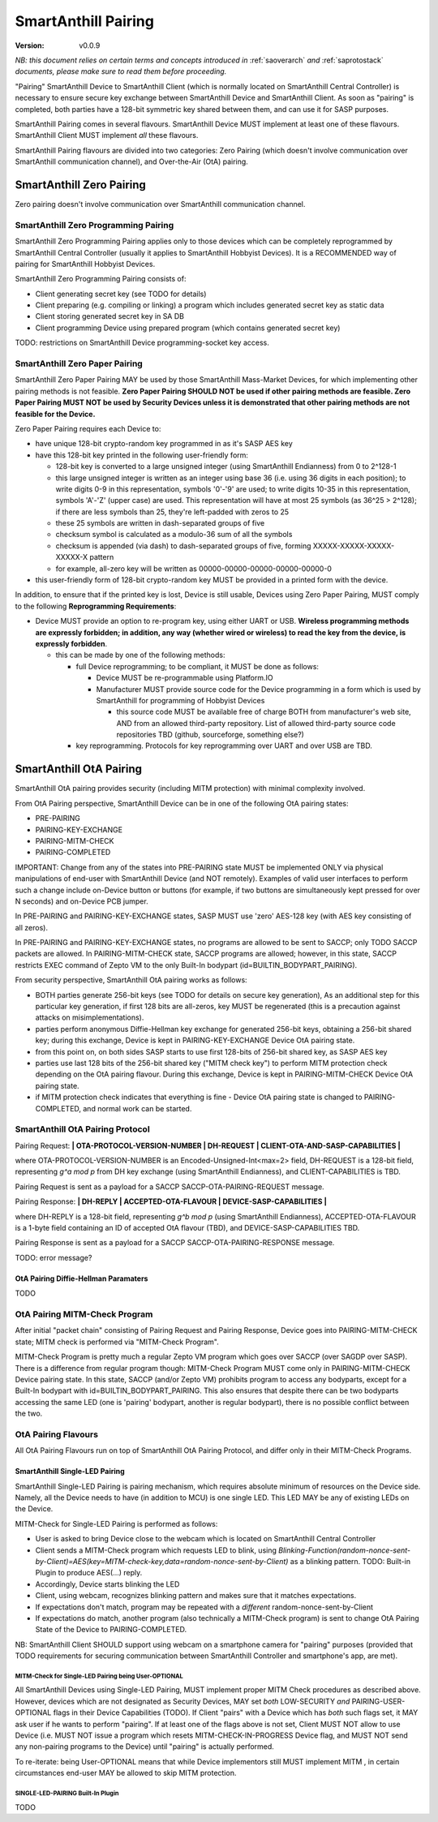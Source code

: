 ..  Copyright (c) 2015, OLogN Technologies AG. All rights reserved.
    Redistribution and use of this file in source (.rst) and compiled
    (.html, .pdf, etc.) forms, with or without modification, are permitted
    provided that the following conditions are met:
        * Redistributions in source form must retain the above copyright
          notice, this list of conditions and the following disclaimer.
        * Redistributions in compiled form must reproduce the above copyright
          notice, this list of conditions and the following disclaimer in the
          documentation and/or other materials provided with the distribution.
        * Neither the name of the OLogN Technologies AG nor the names of its
          contributors may be used to endorse or promote products derived from
          this software without specific prior written permission.
    THIS SOFTWARE IS PROVIDED BY THE COPYRIGHT HOLDERS AND CONTRIBUTORS "AS IS"
    AND ANY EXPRESS OR IMPLIED WARRANTIES, INCLUDING, BUT NOT LIMITED TO, THE
    IMPLIED WARRANTIES OF MERCHANTABILITY AND FITNESS FOR A PARTICULAR PURPOSE
    ARE DISCLAIMED. IN NO EVENT SHALL OLogN Technologies AG BE LIABLE FOR ANY
    DIRECT, INDIRECT, INCIDENTAL, SPECIAL, EXEMPLARY, OR CONSEQUENTIAL DAMAGES
    (INCLUDING, BUT NOT LIMITED TO, PROCUREMENT OF SUBSTITUTE GOODS OR
    SERVICES; LOSS OF USE, DATA, OR PROFITS; OR BUSINESS INTERRUPTION) HOWEVER
    CAUSED AND ON ANY THEORY OF LIABILITY, WHETHER IN CONTRACT, STRICT
    LIABILITY, OR TORT (INCLUDING NEGLIGENCE OR OTHERWISE) ARISING IN ANY WAY
    OUT OF THE USE OF THIS SOFTWARE, EVEN IF ADVISED OF THE POSSIBILITY OF SUCH
    DAMAGE

.. _sapairing:

SmartAnthill Pairing
====================

:Version:   v0.0.9

*NB: this document relies on certain terms and concepts introduced in* :ref:`saoverarch` *and* :ref:`saprotostack` *documents, please make sure to read them before proceeding.*

"Pairing" SmartAnthill Device to SmartAnthill Client (which is normally located on SmartAnthill Central Controller) is necessary to ensure secure key exchange between SmartAnthill Device and SmartAnthill Client. As soon as "pairing" is completed, both parties have a 128-bit symmetric key shared between them, and can use it for SASP purposes.

SmartAnthill Pairing comes in several flavours. SmartAnthill Device MUST implement at least one of these flavours. SmartAnthill Client MUST implement *all* these flavours. 

SmartAnthill Pairing flavours are divided into two categories: Zero Pairing (which doesn't involve communication over SmartAnthill communication channel), and Over-the-Air (OtA) pairing. 

SmartAnthill Zero Pairing
-------------------------

Zero pairing doesn't involve communication over SmartAnthill communication channel.

SmartAnthill Zero Programming Pairing
^^^^^^^^^^^^^^^^^^^^^^^^^^^^^^^^^^^^^

SmartAnthill Zero Programming Pairing applies only to those devices which can be completely reprogrammed by SmartAnthill Central Controller (usually it applies to SmartAnthill Hobbyist Devices). It is a RECOMMENDED way of pairing for SmartAnthill Hobbyist Devices.

SmartAnthill Zero Programming Pairing consists of:

* Client generating secret key (see TODO for details)
* Client preparing (e.g. compiling or linking) a program which includes generated secret key as static data
* Client storing generated secret key in SA DB
* Client programming Device using prepared program (which contains generated secret key)

TODO: restrictions on SmartAnthill Device programming-socket key access.

SmartAnthill Zero Paper Pairing
^^^^^^^^^^^^^^^^^^^^^^^^^^^^^^^

SmartAnthill Zero Paper Pairing MAY be used by those SmartAnthill Mass-Market Devices, for which implementing other pairing methods is not feasible. **Zero Paper Pairing SHOULD NOT be used if other pairing methods are feasible. Zero Paper Pairing MUST NOT be used by Security Devices unless it is demonstrated that other pairing methods are not feasible for the Device.**

Zero Paper Pairing requires each Device to:

* have unique 128-bit crypto-random key programmed in as it's SASP AES key
* have this 128-bit key printed in the following user-friendly form:

  + 128-bit key is converted to a large unsigned integer (using SmartAnthill Endianness) from 0 to 2^128-1
  + this large unsigned integer is written as an integer using base 36 (i.e. using 36 digits in each position); to write digits 0-9 in this representation, symbols '0'-'9' are used; to write digits 10-35 in this representation, symbols 'A'-'Z' (upper case) are used. This representation will have at most 25 symbols (as 36^25 > 2^128); if there are less symbols than 25, they're left-padded with zeros to 25
  + these 25 symbols are written in dash-separated groups of five
  + checksum symbol is calculated as a modulo-36 sum of all the symbols
  + checksum is appended (via dash) to dash-separated groups of five, forming XXXXX-XXXXX-XXXXX-XXXXX-X pattern
  + for example, all-zero key will be written as 00000-00000-00000-00000-00000-0

* this user-friendly form of 128-bit crypto-random key MUST be provided in a printed form with the device.

In addition, to ensure that if the printed key is lost, Device is still usable, Devices using Zero Paper Pairing, MUST comply to the following **Reprogramming Requirements**:

* Device MUST provide an option to re-program key, using either UART or USB. **Wireless programming methods are expressly forbidden; in addition, any way (whether wired or wireless) to read the key from the device, is expressly forbidden**. 

  + this can be made by one of the following methods:

    - full Device reprogramming; to be compliant, it MUST be done as follows:
      
      * Device MUST be re-programmable using Platform.IO
      * Manufacturer MUST provide source code for the Device programming in a form which is used by SmartAnthill for programming of Hobbyist Devices

        + this source code MUST be available free of charge BOTH from manufacturer's web site, AND from an allowed third-party repository. List of allowed third-party source code repositories TBD (github, sourceforge, something else?)

    - key reprogramming. Protocols for key reprogramming over UART and over USB are TBD.

SmartAnthill OtA Pairing
------------------------

SmartAnthill OtA pairing provides security (including MITM protection) with minimal complexity involved.

From OtA Pairing perspective, SmartAnthill Device can be in one of the following OtA pairing states: 

* PRE-PAIRING
* PAIRING-KEY-EXCHANGE
* PAIRING-MITM-CHECK
* PAIRING-COMPLETED

IMPORTANT: Change from any of the states into PRE-PAIRING state MUST be implemented ONLY via physical manipulations of end-user with SmartAnthill Device (and NOT remotely). Examples of valid user interfaces to perform such a change include on-Device button or buttons (for example, if two buttons are simultaneously kept pressed for over N seconds) and on-Device PCB jumper.

In PRE-PAIRING and PAIRING-KEY-EXCHANGE states, SASP MUST use 'zero' AES-128 key (with AES key consisting of all zeros). 

In PRE-PAIRING and PAIRING-KEY-EXCHANGE states, no programs are allowed to be sent to SACCP; only TODO SACCP packets are allowed. In PAIRING-MITM-CHECK state, SACCP programs are allowed; however, in this state, SACCP restricts EXEC command of Zepto VM to the only Built-In bodypart (id=BUILTIN_BODYPART_PAIRING). 

From security perspective, SmartAnthill OtA pairing works as follows:

* BOTH parties generate 256-bit keys (see TODO for details on secure key generation), As an additional step for this particular key generation, if first 128 bits are all-zeros, key MUST be regenerated (this is a precaution against attacks on misimplementations).
* parties perform anonymous Diffie-Hellman key exchange for generated 256-bit keys, obtaining a 256-bit shared key; during this exchange, Device is kept in PAIRING-KEY-EXCHANGE Device OtA pairing state.
* from this point on, on both sides SASP starts to use first 128-bits of 256-bit shared key, as SASP AES key
* parties use last 128 bits of the 256-bit shared key ("MITM check key") to perform MITM protection check depending on the OtA pairing flavour. During this exchange, Device is kept in PAIRING-MITM-CHECK Device OtA pairing state. 
* if MITM protection check indicates that everything is fine - Device OtA pairing state is changed to PAIRING-COMPLETED, and normal work can be started.

SmartAnthill OtA Pairing Protocol
^^^^^^^^^^^^^^^^^^^^^^^^^^^^^^^^^

Pairing Request: **\| OTA-PROTOCOL-VERSION-NUMBER \| DH-REQUEST \| CLIENT-OTA-AND-SASP-CAPABILITIES \|**

where OTA-PROTOCOL-VERSION-NUMBER is an Encoded-Unsigned-Int<max=2> field, DH-REQUEST is a 128-bit field, representing `g^a mod p` from DH key exchange (using SmartAnthill Endianness), and CLIENT-CAPABILITIES is TBD.

Pairing Request is sent as a payload for a SACCP SACCP-OTA-PAIRING-REQUEST message. 

Pairing Response: **\| DH-REPLY \| ACCEPTED-OTA-FLAVOUR \| DEVICE-SASP-CAPABILITIES \|**

where DH-REPLY is a 128-bit field, representing `g^b mod p` (using SmartAnthill Endianness), ACCEPTED-OTA-FLAVOUR is a 1-byte field containing an ID of accepted OtA flavour (TBD), and DEVICE-SASP-CAPABILITIES TBD.

Pairing Response is sent as a payload for a SACCP SACCP-OTA-PAIRING-RESPONSE message. 

TODO: error message?

OtA Pairing Diffie-Hellman Paramaters
'''''''''''''''''''''''''''''''''''''

TODO

OtA Pairing MITM-Check Program
^^^^^^^^^^^^^^^^^^^^^^^^^^^^^^

After initial "packet chain" consisting of Pairing Request and Pairing Response, Device goes into PAIRING-MITM-CHECK state; MITM check is performed via "MITM-Check Program". 

MITM-Check Program is pretty much a regular Zepto VM program which goes over SACCP (over SAGDP over SASP). There is a difference from regular program though: MITM-Check Program MUST come only in PAIRING-MITM-CHECK Device pairing state. In this state, SACCP (and/or Zepto VM) prohibits program to access any bodyparts, except for a Built-In bodypart with id=BUILTIN_BODYPART_PAIRING. This also ensures that despite there can be two bodyparts accessing the same LED (one is 'pairing' bodypart, another is regular bodypart), there is no possible conflict between the two. 

OtA Pairing Flavours
^^^^^^^^^^^^^^^^^^^^

All OtA Pairing Flavours run on top of SmartAnthill OtA Pairing Protocol, and differ only in their MITM-Check Programs.

SmartAnthill Single-LED Pairing
'''''''''''''''''''''''''''''''

SmartAnthill Single-LED Pairing is pairing mechanism, which requires absolute minimum of resources on the Device side. Namely, all the Device needs to have (in addition to MCU) is one single LED. This LED MAY be any of existing LEDs on the Device. 

MITM-Check for Single-LED Pairing is performed as follows:

* User is asked to bring Device close to the webcam which is located on SmartAnthill Central Controller
* Client sends a MITM-Check program which requests LED to blink, using `Blinking-Function(random-nonce-sent-by-Client)=AES(key=MITM-check-key,data=random-nonce-sent-by-Client)` as a blinking pattern. TODO: Built-in Plugin to produce AES(...) reply.
* Accordingly, Device starts blinking the LED
* Client, using webcam, recognizes blinking pattern and makes sure that it matches expectations.
* If expectations don't match, program may be repeated with a *different* random-nonce-sent-by-Client
* If expectations do match, another program (also technically a MITM-Check program) is sent to change OtA Pairing State of the Device to PAIRING-COMPLETED.

NB: SmartAnthill Client SHOULD support using webcam on a smartphone camera for "pairing" purposes (provided that TODO requirements for securing communication between SmartAnthill Controller and smartphone's app, are met).

MITM-Check for Single-LED Pairing being User-OPTIONAL
#####################################################

All SmartAnthill Devices using Single-LED Pairing, MUST implement proper MITM Check procedures as described above. However, devices which are not designated as Security Devices, MAY set *both* LOW-SECURITY *and* PAIRING-USER-OPTIONAL flags in their Device Capabilities (TODO). If Client "pairs" with a Device which has *both* such flags set, it MAY ask user if he wants to perform "pairing". If at least one of the flags above is not set, Client MUST NOT allow to use Device (i.e. MUST NOT issue a program which resets MITM-CHECK-IN-PROGRESS Device flag, and MUST NOT send any non-pairing programs to the Device) until  "pairing" is actually performed. 

To re-iterate: being User-OPTIONAL means that while Device implementors still MUST implement MITM , in certain circumstances end-user MAY be allowed to skip MITM protection.

SINGLE-LED-PAIRING Built-In Plugin
##################################

TODO

